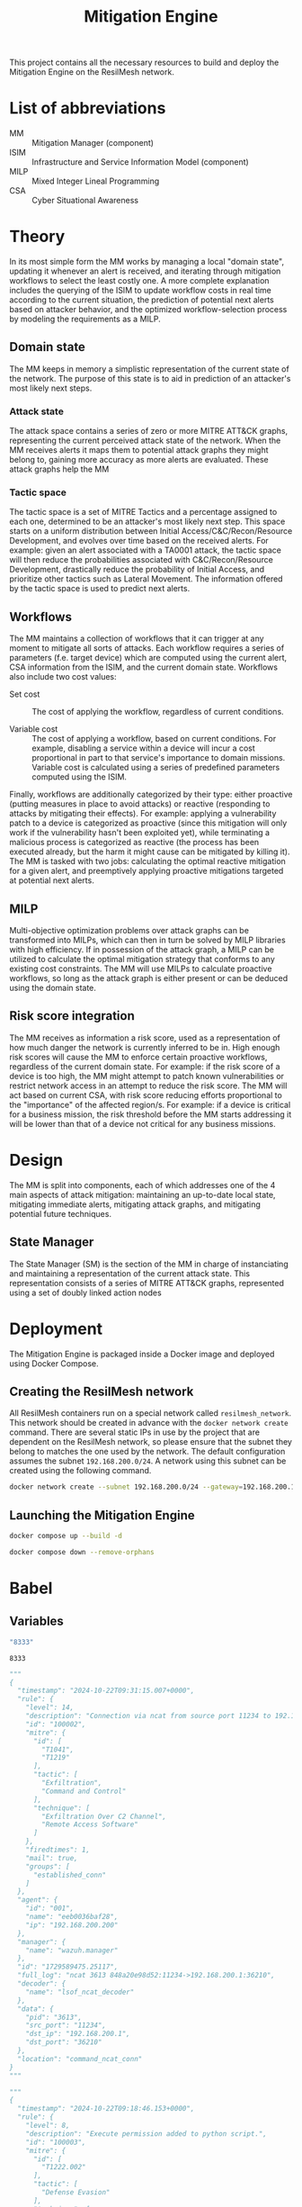 #+TITLE: Mitigation Engine

This project contains all the necessary resources to build and deploy the
Mitigation Engine on the ResilMesh network.

# DONE: Think about turning project into a web server (to be able to query it
# for details/etc), or if just a NATS relay is fine.

# TODO: Edit the CRUSOE stage to contact the ISIM, use the information to do
# basic workflow pruning?

# TODO Start shaping up the attack flow part

# TODO An idea I had is that we could build out our own attack graphs based on
# the network events.  I don't know how much "attack mitigation" this is as
# opposed to detection/forensics/etc, but it's definitely related to choosing
# the appropriate mitigations.  I also don't know how useful this'd be, or how
# feasible (since I don't really have a good idea of what the alert traffic is
# going to look like), but it's an interesting approach.  For example: say that
# X attack happens, then Y, and that's followed by Z.  Perhaps X-Y-Z doesn't
# match any of our predefined attack graphs, but we can store this "mini attack
# graph" and use it in the future when we detect X-Y to prevent Z in advance.

# TODO Are all alerts received by the Mitigation Manager associated to a MITRE
# ATT&CK?  If so, the logic is simplified a lot to building and checking against
# attack graphs, otherwise we might have to think about making our own "attack
# patterns".

# TODO There's two types of alerts: attacks (i.e. "this malicious file has been
# downloaded") and attack preconditions (i.e. "This device connected to IP
# a.b.c.d").  Attacks are what (potentially) trigger an update to the current
# threat state, attack preconditions are what are used to potentially predict an
# attack coming in soon.

# TODO Basic mitigation manager flow: 1) Update situation based on SIEM
# alerts/risk score/etc, 2) If appropriate, begin mitigation selection: 3)
# Determine mitigation parameters (max mitigation cost, devices to apply
# mitigation to, etc), 4) Filter out mitigations based on the conditions and 5)
# Apply the best mitigations from the available ones, or none if there were no
# good ones.

# TODO Steps 3 and 4 are basically what the solver does, so my direct
# contribution would be to perhaps update the solver parameters and that's it.

# TODO There's something to be said about MITRE tactics.  When receiving alerts
# with MITRE ATT&CK IDs associated with them, we use them to update the current
# state and build attack graphs.  However, other than by checking against
# preexisting hand crafted (AI generated?) graphs, there's no real way to tell
# if MITRE ID A happened because of MITRE ID B, and is thus the next node in a
# graph.  Tactics are already associated to attacks, and can be used to predict
# what will happen next.  For example, file permission modification is
# associated with defense evation.  Tactics are few, so we could reasonably
# build manual tactic graphs that represent the ordered steps attackers will
# take.  For example: once an attacker has gained initial access (TA0001), they
# will almost certainly never do that again, and so any additional alerts
# corresponding to initial access will most likely come from other attacks and
# thus require separate attack graphs to be built.

# TODO There could be three types of mitigations: active (regarding the current
# alert), proactive (regarding the predicted next alert), and reactive
# (regarding the current alert, but based on the previous alert).  Active
# mitigations have to be chosen fast so anything AI or MILP related is out of
# the question - we'll have workflow pruning based on CSA and select the lowest
# cost one.  Proactive mitigations should be based on the risk score (the
# riskier the situation, the more likely the attacker will indeed make
# progress).  Reactive mitigations are MILP solutions for mitigating the
# predicted next alert deferred to an external process to be solved and then
# stored in memory.  When receiving the next alert, if the attack ID matches one
# of the precomputed MILP solutions then the solution is applied - this results
# in expensive MILP computations being done ahead of time in order to have the
# fastest response time possible.

* List of abbreviations

- MM :: Mitigation Manager (component)
- ISIM :: Infrastructure and Service Information Model (component)
- MILP :: Mixed Integer Lineal Programming
- CSA :: Cyber Situational Awareness

* Theory

In its most simple form the MM works by managing a local "domain state",
updating it whenever an alert is received, and iterating through mitigation
workflows to select the least costly one.  A more complete explanation includes
the querying of the ISIM to update workflow costs in real time according to the
current situation, the prediction of potential next alerts based on attacker
behavior, and the optimized workflow-selection process by modeling the
requirements as a MILP.

** Domain state

The MM keeps in memory a simplistic representation of the current state of the
network.  The purpose of this state is to aid in prediction of an attacker's
most likely next steps.

*** Attack state

The attack space contains a series of zero or more MITRE ATT&CK graphs,
representing the current perceived attack state of the network.  When the MM
receives alerts it maps them to potential attack graphs they might belong to,
gaining more accuracy as more alerts are evaluated.  These attack graphs help
the MM

*** Tactic space

The tactic space is a set of MITRE Tactics and a percentage assigned to each
one, determined to be an attacker's most likely next step.  This space starts on
a uniform distribution between Initial Access/C&C/Recon/Resource Development,
and evolves over time based on the received alerts.  For example: given an alert
associated with a TA0001 attack, the tactic space will then reduce the
probabilities associated with C&C/Recon/Resource Development, drastically reduce
the probability of Initial Access, and prioritize other tactics such as Lateral
Movement.  The information offered by the tactic space is used to predict next
alerts.

** Workflows

The MM maintains a collection of workflows that it can trigger at any moment to
mitigate all sorts of attacks.  Each workflow requires a series of parameters
(f.e. target device) which are computed using the current alert, CSA information
from the ISIM, and the current domain state.  Workflows also include two cost
values:

- Set cost :: The cost of applying the workflow, regardless of current
  conditions.

- Variable cost :: The cost of applying a workflow, based on current conditions.
  For example, disabling a service within a device will incur a cost
  proportional in part to that service's importance to domain missions.
  Variable cost is calculated using a series of predefined parameters computed
  using the ISIM.

Finally, workflows are additionally categorized by their type: either proactive
(putting measures in place to avoid attacks) or reactive (responding to attacks
by mitigating their effects).  For example: applying a vulnerability patch to a
device is categorized as proactive (since this mitigation will only work if the
vulnerability hasn't been exploited yet), while terminating a malicious process
is categorized as reactive (the process has been executed already, but the harm
it might cause can be mitigated by killing it).  The MM is tasked with two jobs:
calculating the optimal reactive mitigation for a given alert, and preemptively
applying proactive mitigations targeted at potential next alerts.

** MILP

Multi-objective optimization problems over attack graphs can be transformed into
MILPs, which can then in turn be solved by MILP libraries with high efficiency.
If in possession of the attack graph, a MILP can be utilized to calculate the
optimal mitigation strategy that conforms to any existing cost constraints.  The
MM will use MILPs to calculate proactive workflows, so long as the attack graph
is either present or can be deduced using the domain state.

** Risk score integration

The MM receives as information a risk score, used as a representation of how
much danger the network is currently inferred to be in.  High enough risk scores
will cause the MM to enforce certain proactive workflows, regardless of the
current domain state.  For example: if the risk score of a device is too high,
the MM might attempt to patch known vulnerabilities or restrict network access
in an attempt to reduce the risk score.  The MM will act based on current CSA,
with risk score reducing efforts proportional to the "importance" of the
affected region/s.  For example: if a device is critical for a business mission,
the risk threshold before the MM starts addressing it will be lower than that of
a device not critical for any business missions.

* Design

The MM is split into  components, each of which addresses one of the 4 main
aspects of attack mitigation: maintaining an up-to-date local state, mitigating
immediate alerts, mitigating attack graphs, and mitigating potential future
techniques.

** State Manager

The State Manager (SM) is the section of the MM in charge of instanciating and
maintaining a representation of the current attack state.  This representation
consists of a series of MITRE ATT&CK graphs, represented using a set of doubly
linked action nodes

* Deployment

The Mitigation Engine is packaged inside a Docker image and deployed using
Docker Compose.

** Creating the ResilMesh network

All ResilMesh containers run on a special network called =resilmesh_network=.
This network should be created in advance with the ~docker network create~
command.  There are several static IPs in use by the project that are dependent
on the ResilMesh network, so please ensure that the subnet they belong to
matches the one used by the network.  The default configuration assumes the
subnet =192.168.200.0/24=.  A network using this subnet can be created using the
following command.

#+NAME: mitigation-manager-create-network
#+begin_src sh
  docker network create --subnet 192.168.200.0/24 --gateway=192.168.200.1 resilmesh_network
#+end_src

#+RESULTS: mitigation-manager-create-network

** Launching the Mitigation Engine

#+NAME: mitigation-manager-run
#+begin_src sh
  docker compose up --build -d
#+end_src

#+NAME: mitigation-manager-stop
#+begin_src sh
  docker compose down --remove-orphans
#+end_src

* Babel

** Variables

#+NAME: mitigation-manager-port
#+begin_src emacs-lisp :cache yes
  "8333"
#+end_src

#+RESULTS[9f7b03a3714ec7fd9ea2e346a74ea044c02dbc97]: mitigation-manager-port
: 8333

#+NAME: example-rule-100002
#+begin_src python :session :results verbatim
  """
  {
    "timestamp": "2024-10-22T09:31:15.007+0000",
    "rule": {
      "level": 14,
      "description": "Connection via ncat from source port 11234 to 192.168.200.1:36210. PID: 3613",
      "id": "100002",
      "mitre": {
        "id": [
          "T1041",
          "T1219"
        ],
        "tactic": [
          "Exfiltration",
          "Command and Control"
        ],
        "technique": [
          "Exfiltration Over C2 Channel",
          "Remote Access Software"
        ]
      },
      "firedtimes": 1,
      "mail": true,
      "groups": [
        "established_conn"
      ]
    },
    "agent": {
      "id": "001",
      "name": "eeb0036baf28",
      "ip": "192.168.200.200"
    },
    "manager": {
      "name": "wazuh.manager"
    },
    "id": "1729589475.25117",
    "full_log": "ncat 3613 848a20e98d52:11234->192.168.200.1:36210",
    "decoder": {
      "name": "lsof_ncat_decoder"
    },
    "data": {
      "pid": "3613",
      "src_port": "11234",
      "dst_ip": "192.168.200.1",
      "dst_port": "36210"
    },
    "location": "command_ncat_conn"
  }
  """
#+end_src

#+NAME: example-rule-100003
#+begin_src python :session :results verbatim
  """
  {
    "timestamp": "2024-10-22T09:18:46.153+0000",
    "rule": {
      "level": 8,
      "description": "Execute permission added to python script.",
      "id": "100003",
      "mitre": {
        "id": [
          "T1222.002"
        ],
        "tactic": [
          "Defense Evasion"
        ],
        "technique": [
          "Linux and Mac File and Directory Permissions Modification"
        ]
      },
      "firedtimes": 4,
      "mail": false,
      "groups": [
        "syscheck"
      ]
    },
    "agent": {
      "id": "001",
      "name": "eeb0036baf28",
      "ip": "192.168.200.200"
    },
    "manager": {
      "name": "wazuh.manager"
    },
    "id": "1729588726.22091",
    "full_log": "File '/tmp/zerologon_tester.py' modified\nMode: realtime\nChanged attributes: permission\nPermissions changed from 'rw-r--r--' to 'rwxr-xr-x'\n",
    "syscheck": {
      "path": "/tmp/zerologon_tester.py",
      "mode": "realtime",
      "size_after": "3041",
      "perm_before": "rw-r--r--",
      "perm_after": "rwxr-xr-x",
      "uid_after": "0",
      "gid_after": "0",
      "md5_after": "0008432c27c43f9fe58e9bf191f9c6cf",
      "sha1_after": "84dc56d99268f70619532536f8445f56609547c7",
      "sha256_after": "b8ae48c2e46c28f1004e006348af557c7d912036b9ead88be67bca2bafde01d3",
      "uname_after": "root",
      "gname_after": "root",
      "mtime_after": "2024-10-22T09:16:02",
      "inode_after": 151477998,
      "changed_attributes": [
        "permission"
      ],
      "event": "modified"
    },
    "decoder": {
      "name": "syscheck_integrity_changed"
    },
    "location": "syscheck"
  }
  """
#+end_src

#+NAME: example-rule-100004
#+begin_src python :session :results verbatim
  """
  {
    "timestamp": "2024-10-22T09:25:39.991+0000",
    "rule": {
      "level": 8,
      "description": "Executable file added to filesystem",
      "id": "100004",
      "mitre": {
        "id": [
          "T1204.002"
        ],
        "tactic": [
          "Execution"
        ],
        "technique": [
          "Malicious File"
        ]
      },
      "firedtimes": 8,
      "mail": false,
      "groups": [
        "filesystem"
      ]
    },
    "agent": {
      "id": "001",
      "name": "eeb0036baf28",
      "ip": "192.168.200.200"
    },
    "manager": {
      "name": "wazuh.manager"
    },
    "id": "1729589139.24598",
    "full_log": "File '/tmp/zerologon_tester.py' added\nMode: realtime\n",
    "syscheck": {
      "path": "/tmp/zerologon_tester.py",
      "mode": "realtime",
      "size_after": "3041",
      "perm_after": "rw-r--r--",
      "uid_after": "0",
      "gid_after": "0",
      "md5_after": "0008432c27c43f9fe58e9bf191f9c6cf",
      "sha1_after": "84dc56d99268f70619532536f8445f56609547c7",
      "sha256_after": "b8ae48c2e46c28f1004e006348af557c7d912036b9ead88be67bca2bafde01d3",
      "uname_after": "root",
      "gname_after": "root",
      "mtime_after": "2024-10-22T09:25:39",
      "inode_after": 151477998,
      "event": "added"
    },
    "decoder": {
      "name": "syscheck_new_entry"
    },
    "location": "syscheck"
  }
  """
#+end_src

** Code blocks

#+NAME: docker-compose-run
#+begin_src sh :var file="docker-compose.yaml" :results verbatim
  docker compose -f $file up -d 2>&1
#+end_src

#+NAME: docker-compose-kill
#+begin_src sh :var dir="/" :var file="docker-compose.yaml" :results verbatim
  cd $dir

  docker compose -f $file down --remove-orphans 2>&1
#+end_src

#+NAME: mitigation-manager-get-version
#+begin_src verb :wrap src ob-verb-response
  GET http://localhost:{{(org-sbe mitigation-manager-port)}}/api/version
#+end_src

#+NAME: mitigation-manager-handle-ncat-connection
#+begin_src verb :wrap src ob-verb-response
  POST http://localhost:{{(org-sbe mitigation-manager-port)}}/api/alert
  Content-Type: application/json

  {{(org-sbe example-rule-100002)}}
#+end_src

#+NAME: mitigation-manager-handle-execution-permissions-added
#+begin_src verb :wrap src ob-verb-response
  POST http://localhost:{{(org-sbe mitigation-manager-port)}}/api/alert
  Content-Type: application/json

  {{(org-sbe example-rule-100003)}}
#+end_src

#+NAME: mitigation-manager-handle-executable-added
#+begin_src verb :wrap src ob-verb-response
  POST http://localhost:{{(org-sbe mitigation-manager-port)}}/api/alert
  Content-Type: application/json

  {{(org-sbe example-rule-100004)}}
#+end_src
